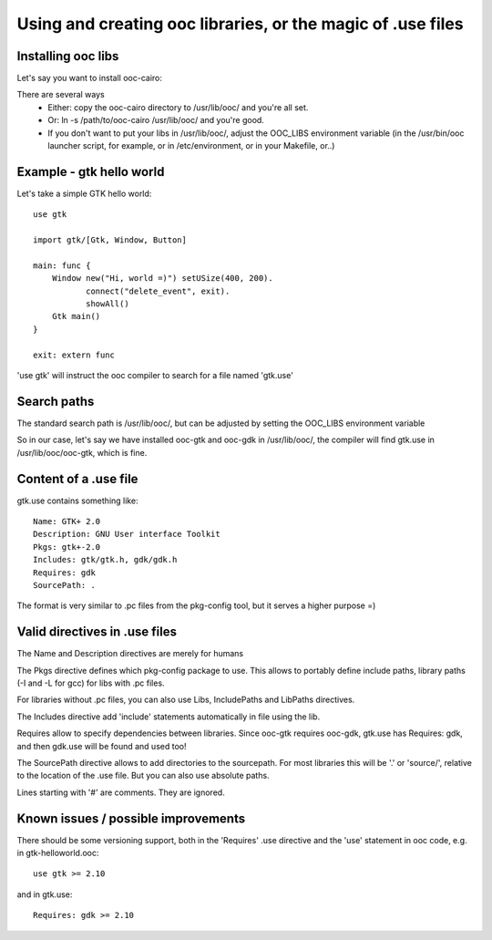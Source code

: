 Using and creating ooc libraries, or the magic of .use files
============================================================

Installing ooc libs
-------------------

Let's say you want to install ooc-cairo:

There are several ways
  - Either: copy the ooc-cairo directory to /usr/lib/ooc/ and you're all set.
  - Or: ln -s /path/to/ooc-cairo  /usr/lib/ooc/ and you're good.
  - If you don't want to put your libs in /usr/lib/ooc/, adjust the OOC_LIBS
    environment variable (in the /usr/bin/ooc launcher script, for example,
    or in /etc/environment, or in your Makefile, or..)
  

Example - gtk hello world
-------------------------

Let's take a simple GTK hello world::

    use gtk

    import gtk/[Gtk, Window, Button]

    main: func {
        Window new("Hi, world =)") setUSize(400, 200).
               connect("delete_event", exit).
               showAll()
        Gtk main()
    }

    exit: extern func

'use gtk' will instruct the ooc compiler to search for a file
named 'gtk.use'

Search paths
------------

The standard search path is /usr/lib/ooc/, but can be adjusted
by setting the OOC_LIBS environment variable

So in our case, let's say we have installed ooc-gtk and ooc-gdk
in /usr/lib/ooc/, the compiler will find gtk.use in /usr/lib/ooc/ooc-gtk,
which is fine.

Content of a .use file
----------------------

gtk.use contains something like::

    Name: GTK+ 2.0
    Description: GNU User interface Toolkit
    Pkgs: gtk+-2.0
    Includes: gtk/gtk.h, gdk/gdk.h
    Requires: gdk
    SourcePath: .

The format is very similar to .pc files from the pkg-config tool, but
it serves a higher purpose =)

Valid directives in .use files
------------------------------

The Name and Description directives are merely for humans

The Pkgs directive defines which pkg-config package to use. This allows
to portably define include paths, library paths (-I and -L for gcc)
for libs with .pc files.

For libraries without .pc files, you can also use Libs, IncludePaths and
LibPaths directives.

The Includes directive add 'include' statements automatically in file 
using the lib.

Requires allow to specify dependencies between libraries. Since ooc-gtk
requires ooc-gdk, gtk.use has Requires: gdk, and then gdk.use will be
found and used too!

The SourcePath directive allows to add directories to the sourcepath.
For most libraries this will be '.' or 'source/', relative to the location
of the .use file. But you can also use absolute paths.

Lines starting with '#' are comments. They are ignored.

Known issues / possible improvements
------------------------------------

There should be some versioning support, both in the 'Requires' .use directive
and the 'use' statement in ooc code, e.g. in gtk-helloworld.ooc::

    use gtk >= 2.10

and in gtk.use::

    Requires: gdk >= 2.10

